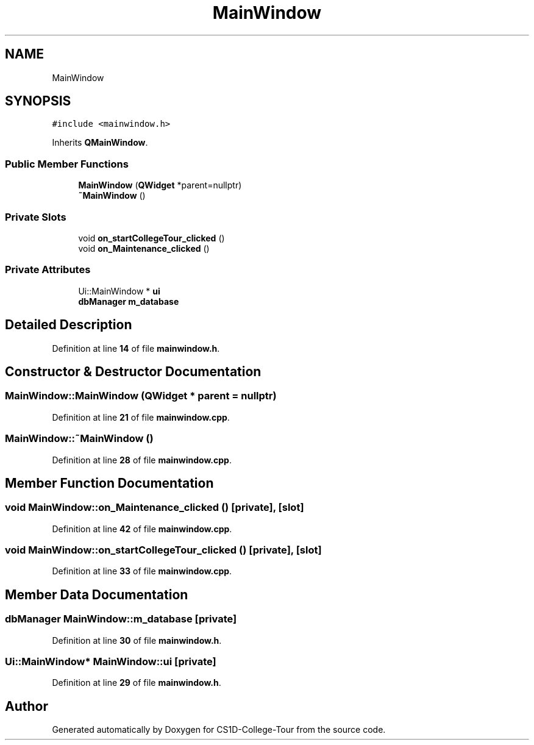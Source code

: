 .TH "MainWindow" 3 "Sun Mar 19 2023" "CS1D-College-Tour" \" -*- nroff -*-
.ad l
.nh
.SH NAME
MainWindow
.SH SYNOPSIS
.br
.PP
.PP
\fC#include <mainwindow\&.h>\fP
.PP
Inherits \fBQMainWindow\fP\&.
.SS "Public Member Functions"

.in +1c
.ti -1c
.RI "\fBMainWindow\fP (\fBQWidget\fP *parent=nullptr)"
.br
.ti -1c
.RI "\fB~MainWindow\fP ()"
.br
.in -1c
.SS "Private Slots"

.in +1c
.ti -1c
.RI "void \fBon_startCollegeTour_clicked\fP ()"
.br
.ti -1c
.RI "void \fBon_Maintenance_clicked\fP ()"
.br
.in -1c
.SS "Private Attributes"

.in +1c
.ti -1c
.RI "Ui::MainWindow * \fBui\fP"
.br
.ti -1c
.RI "\fBdbManager\fP \fBm_database\fP"
.br
.in -1c
.SH "Detailed Description"
.PP 
Definition at line \fB14\fP of file \fBmainwindow\&.h\fP\&.
.SH "Constructor & Destructor Documentation"
.PP 
.SS "MainWindow::MainWindow (\fBQWidget\fP * parent = \fCnullptr\fP)"

.PP
Definition at line \fB21\fP of file \fBmainwindow\&.cpp\fP\&.
.SS "MainWindow::~MainWindow ()"

.PP
Definition at line \fB28\fP of file \fBmainwindow\&.cpp\fP\&.
.SH "Member Function Documentation"
.PP 
.SS "void MainWindow::on_Maintenance_clicked ()\fC [private]\fP, \fC [slot]\fP"

.PP
Definition at line \fB42\fP of file \fBmainwindow\&.cpp\fP\&.
.SS "void MainWindow::on_startCollegeTour_clicked ()\fC [private]\fP, \fC [slot]\fP"

.PP
Definition at line \fB33\fP of file \fBmainwindow\&.cpp\fP\&.
.SH "Member Data Documentation"
.PP 
.SS "\fBdbManager\fP MainWindow::m_database\fC [private]\fP"

.PP
Definition at line \fB30\fP of file \fBmainwindow\&.h\fP\&.
.SS "Ui::MainWindow* MainWindow::ui\fC [private]\fP"

.PP
Definition at line \fB29\fP of file \fBmainwindow\&.h\fP\&.

.SH "Author"
.PP 
Generated automatically by Doxygen for CS1D-College-Tour from the source code\&.
